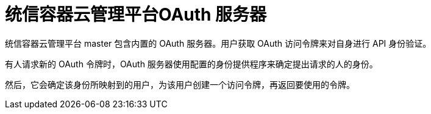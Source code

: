 // Module included in the following assemblies:
//
// * authentication/understanding-authentication.adoc
// * authentication/configuring-internal-oauth.adoc


[id="oauth-server-overview_{context}"]
= 统信容器云管理平台OAuth 服务器

统信容器云管理平台 master 包含内置的 OAuth 服务器。用户获取 OAuth 访问令牌来对自身进行 API 身份验证。

有人请求新的 OAuth 令牌时，OAuth 服务器使用配置的身份提供程序来确定提出请求的人的身份。

然后，它会确定该身份所映射到的用户，为该用户创建一个访问令牌，再返回要使用的令牌。

